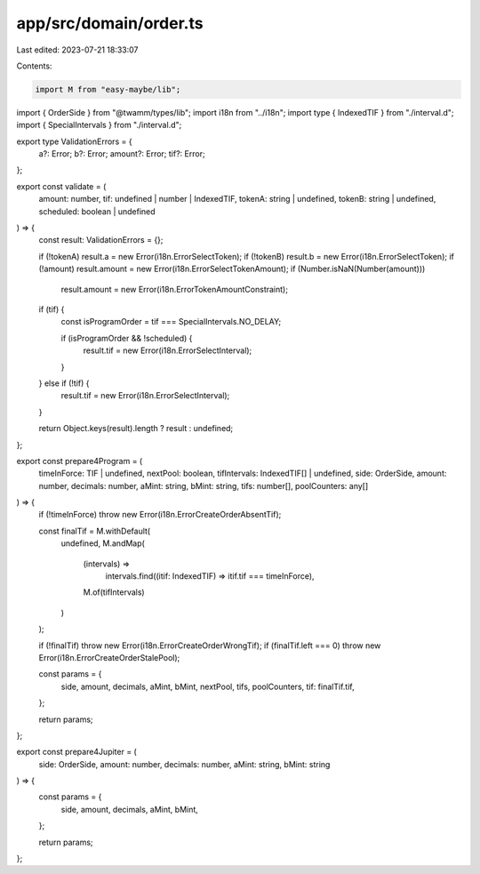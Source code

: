 app/src/domain/order.ts
=======================

Last edited: 2023-07-21 18:33:07

Contents:

.. code-block:: ts

    import M from "easy-maybe/lib";
import { OrderSide } from "@twamm/types/lib";
import i18n from "../i18n";
import type { IndexedTIF } from "./interval.d";
import { SpecialIntervals } from "./interval.d";

export type ValidationErrors = {
  a?: Error;
  b?: Error;
  amount?: Error;
  tif?: Error;
};

export const validate = (
  amount: number,
  tif: undefined | number | IndexedTIF,
  tokenA: string | undefined,
  tokenB: string | undefined,
  scheduled: boolean | undefined
) => {
  const result: ValidationErrors = {};

  if (!tokenA) result.a = new Error(i18n.ErrorSelectToken);
  if (!tokenB) result.b = new Error(i18n.ErrorSelectToken);
  if (!amount) result.amount = new Error(i18n.ErrorSelectTokenAmount);
  if (Number.isNaN(Number(amount)))
    result.amount = new Error(i18n.ErrorTokenAmountConstraint);

  if (tif) {
    const isProgramOrder = tif === SpecialIntervals.NO_DELAY;

    if (isProgramOrder && !scheduled) {
      result.tif = new Error(i18n.ErrorSelectInterval);
    }
  } else if (!tif) {
    result.tif = new Error(i18n.ErrorSelectInterval);
  }

  return Object.keys(result).length ? result : undefined;
};

export const prepare4Program = (
  timeInForce: TIF | undefined,
  nextPool: boolean,
  tifIntervals: IndexedTIF[] | undefined,
  side: OrderSide,
  amount: number,
  decimals: number,
  aMint: string,
  bMint: string,
  tifs: number[],
  poolCounters: any[]
) => {
  if (!timeInForce) throw new Error(i18n.ErrorCreateOrderAbsentTif);

  const finalTif = M.withDefault(
    undefined,
    M.andMap(
      (intervals) =>
        intervals.find((itif: IndexedTIF) => itif.tif === timeInForce),
      M.of(tifIntervals)
    )
  );

  if (!finalTif) throw new Error(i18n.ErrorCreateOrderWrongTif);
  if (finalTif.left === 0) throw new Error(i18n.ErrorCreateOrderStalePool);

  const params = {
    side,
    amount,
    decimals,
    aMint,
    bMint,
    nextPool,
    tifs,
    poolCounters,
    tif: finalTif.tif,
  };

  return params;
};

export const prepare4Jupiter = (
  side: OrderSide,
  amount: number,
  decimals: number,
  aMint: string,
  bMint: string
) => {
  const params = {
    side,
    amount,
    decimals,
    aMint,
    bMint,
  };

  return params;
};


